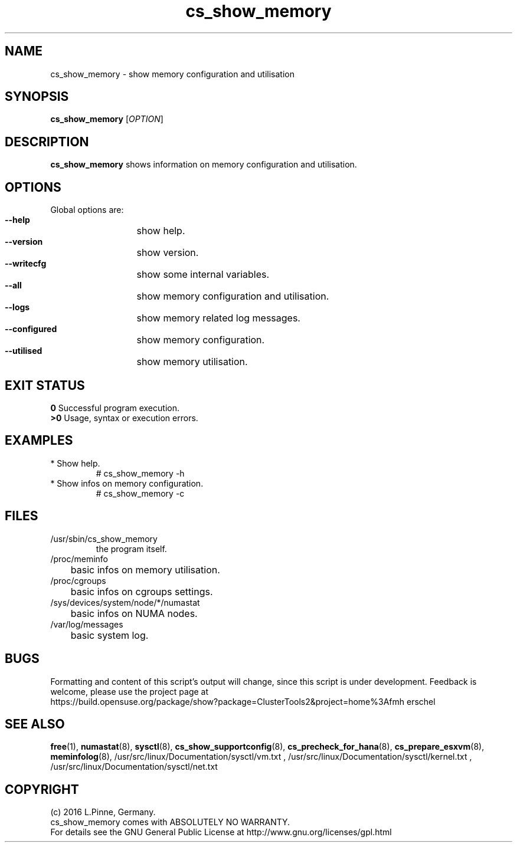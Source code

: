 .TH cs_show_memory 8 "03 Aug 2016" "" "ClusterTools2"
.\"
.SH NAME
cs_show_memory \- show memory configuration and utilisation
.\"
.SH SYNOPSIS
.br
.B cs_show_memory
[\fIOPTION\fR]
.br
.\"
.SH DESCRIPTION
\fBcs_show_memory\fP shows information on memory configuration and utilisation.
.\"
.SH OPTIONS
Global options are:
.HP
\fB --help\fR
	show help.
.HP
\fB --version\fR
	show version.
.HP
\fB --writecfg\fR
	show some internal variables.
.HP
\fB --all\fR
	show memory configuration and utilisation.
.HP
\fB --logs\fR
	show memory related log messages.
.HP
\fB --configured\fR
	show memory configuration.
.HP
\fB --utilised\fR
	show memory utilisation.
.\"
.SH EXIT STATUS
.B 0
Successful program execution.
.br
.B >0 
Usage, syntax or execution errors.
.\"
.SH EXAMPLES
.TP
* Show help.
# cs_show_memory -h
.TP
* Show infos on memory configuration.
# cs_show_memory -c
.SH FILES
.TP
/usr/sbin/cs_show_memory
        the program itself.
.TP
/proc/meminfo
	basic infos on memory utilisation.
.TP
/proc/cgroups
	basic infos on cgroups settings.
.TP
/sys/devices/system/node/*/numastat
	basic infos on NUMA nodes.
.TP
/var/log/messages
	basic system log.
.\"
.SH BUGS
Formatting and content of this script's output will change, since this
script is under development.
Feedback is welcome, please use the project page at
.br
https://build.opensuse.org/package/show?package=ClusterTools2&project=home%3Afmh
erschel
.\"
.SH SEE ALSO
\fBfree\fP(1), \fBnumastat\fP(8), \fBsysctl\fP(8), \fBcs_show_supportconfig\fP(8),
\fBcs_precheck_for_hana\fP(8), \fBcs_prepare_esxvm\fP(8), \fBmeminfolog\fP(8),
/usr/src/linux/Documentation/sysctl/vm.txt ,
/usr/src/linux/Documentation/sysctl/kernel.txt ,
/usr/src/linux/Documentation/sysctl/net.txt
.\" TODO TIDs
.\"
.SH COPYRIGHT
(c) 2016 L.Pinne, Germany.
.br
cs_show_memory comes with ABSOLUTELY NO WARRANTY.
.br
For details see the GNU General Public License at
http://www.gnu.org/licenses/gpl.html
.\"
